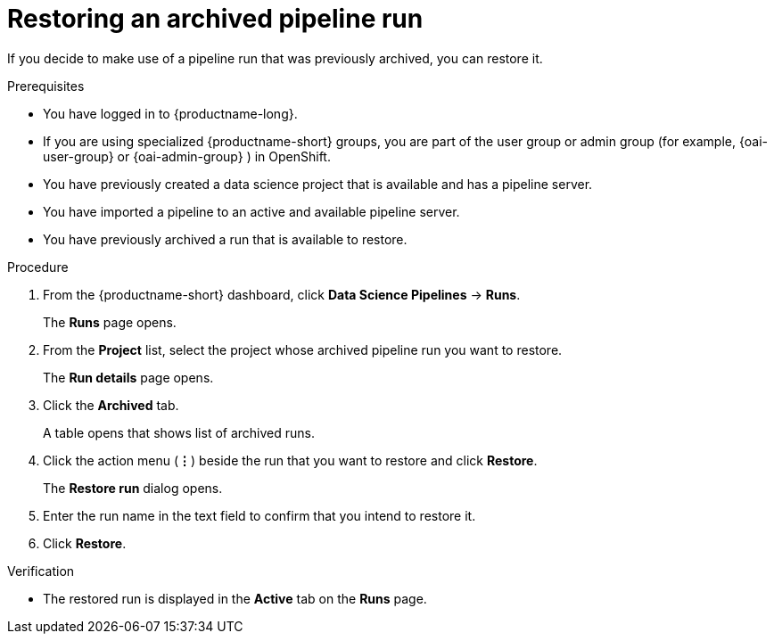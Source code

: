 :_module-type: PROCEDURE

[id="restoring-an-archived-pipeline-run_{context}"]
= Restoring an archived pipeline run

[role='_abstract']
If you decide to make use of a pipeline run that was previously archived, you can restore it.

.Prerequisites

* You have logged in to {productname-long}.
ifndef::upstream[]
* If you are using specialized {productname-short} groups, you are part of the user group or admin group (for example, {oai-user-group} or {oai-admin-group} ) in OpenShift.
endif::[]
ifdef::upstream[]
* If you are using specialized {productname-short} groups, you are part of the user group or admin group (for example, {odh-user-group} or {odh-admin-group}) in OpenShift.
endif::[]
* You have previously created a data science project that is available and has a pipeline server.
* You have imported a pipeline to an active and available pipeline server.
* You have previously archived a run that is available to restore. 

.Procedure
. From the {productname-short} dashboard, click *Data Science Pipelines* -> *Runs*.
+
The *Runs* page opens.
. From the *Project* list, select the project whose archived pipeline run you want to restore. 
+
The *Run details* page opens.
. Click the *Archived* tab.
+
A table opens that shows list of archived runs.
. Click the action menu (*&#8942;*) beside the run that you want to restore and click *Restore*.
+
The *Restore run* dialog opens.
. Enter the run name in the text field to confirm that you intend to restore it.
. Click *Restore*.

.Verification
* The restored run is displayed in the *Active* tab on the *Runs* page.

//[role='_additional-resources']
//.Additional resources
